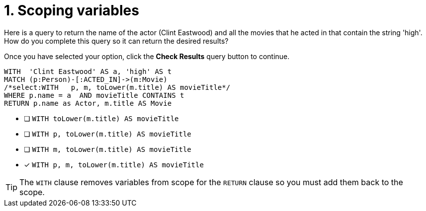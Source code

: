 [.question.select-in-source]
= 1. Scoping variables

Here is a query to return the name of the actor (Clint Eastwood) and all the movies that he acted in that contain the string 'high'.
How do you complete this query so it can return the desired results?

Once you have selected your option, click the **Check Results** query button to continue.

[source,cypher,role=nocopy noplay]
----
WITH  'Clint Eastwood' AS a, 'high' AS t
MATCH (p:Person)-[:ACTED_IN]->(m:Movie)
/*select:WITH   p, m, toLower(m.title) AS movieTitle*/
WHERE p.name = a  AND movieTitle CONTAINS t
RETURN p.name as Actor, m.title AS Movie
----


* [ ] `WITH   toLower(m.title) AS movieTitle`
* [ ] `WITH   p, toLower(m.title) AS movieTitle`
* [ ] `WITH   m, toLower(m.title) AS movieTitle`
* [x] `WITH   p, m, toLower(m.title) AS movieTitle`

[TIP]
====
The `WITH` clause removes variables from scope for the `RETURN` clause so you must add them back to the scope.
====